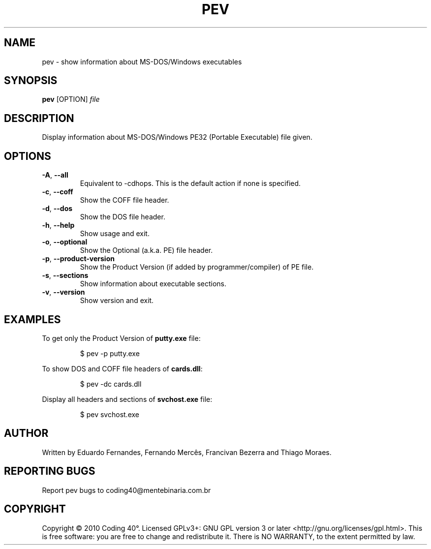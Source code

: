 .TH PEV 1
.SH NAME
pev - show information about MS-DOS/Windows executables

.SH SYNOPSIS
.B pev
[OPTION]
.IR file

.SH DESCRIPTION
Display information about MS-DOS/Windows PE32 (Portable Executable) file given.

.SH OPTIONS
.TP
.BR \-A ", " \-\-all
Equivalent to \-cdhops. This is the default action if none is specified.

.TP
.BR \-c ", " \-\-coff
Show the COFF file header.

.TP
.BR \-d ", " \-\-dos
Show the DOS file header.

.TP
.BR \-h ", " \-\-help
Show usage and exit.

.TP
.BR \-o ", " \-\-optional
Show the Optional (a.k.a. PE) file header.

.TP
.BR \-p ", " \-\-product-version
Show the Product Version (if added by programmer/compiler) of PE file.

.TP
.BR \-s ", " \-\-sections
Show information about executable sections.

.TP
.BR \-v ", " \-\-version
Show version and exit.

.SH EXAMPLES
To get only the Product Version of \fBputty.exe\fP file:
.IP
$ pev \-p putty.exe

.PP
To show DOS and COFF file headers of \fBcards.dll\fP:
.IP
$ pev \-dc cards.dll

.PP
Display all headers and sections of \fBsvchost.exe\fP file:
.IP
$ pev svchost.exe

.SH AUTHOR
Written by Eduardo Fernandes, Fernando Mercês, Francivan Bezerra and Thiago Moraes.
.SH REPORTING BUGS
Report pev bugs to coding40@mentebinaria.com.br
.SH COPYRIGHT
Copyright © 2010 Coding 40°. Licensed GPLv3+: GNU GPL version 3 or later <http://gnu.org/licenses/gpl.html>.
This is free software: you are free to change and redistribute it. There is NO WARRANTY, to the extent permitted by law.